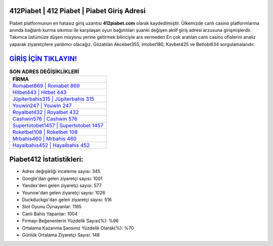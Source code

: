 ﻿412Piabet | 412 Piabet | Piabet Giriş Adresi
===================================

.. image:: images/piabet-giris.jpg
   :width: 600
   
Piabet platformunun en hatasız giriş uzantısı **412piabet.com** olarak kaydedilmiştir. Ülkemizde canlı casino platformlarına anında bağlantı kurma sıkıntısı ile karşılaşan oyun bağımlıları şuanki değişen aktif giriş adresi arzusuna girişmişlerdir. Takımca üstümüze düşen misyonu yerine getirmek bilinciyle ara vermeden En çok aratılan canlı casino ofislerini analiz yaparak ziyaretçilere yardımcı olacağız. Gözatılan Akcebet355, Intobet180, Kavbet425 ve Betlobi634 sorgulamalarıdır.

`GİRİŞ İÇİN TIKLAYIN! <https://urlday.cc/git>`_
==============

.. list-table:: **SON ADRES DEĞİŞİKLİKLERİ**
   :widths: 100
   :header-rows: 1

   * - FİRMA
   * - `Romabet869 | Romabet 869 <romabet869-romabet-869-romabet-giris-adresi.html>`_
   * - `Hitbet443 | Hitbet 443 <hitbet443-hitbet-443-hitbet-giris-adresi.html>`_
   * - `Jüpiterbahis315 | Jüpiterbahis 315 <jupiterbahis315-jupiterbahis-315-jupiterbahis-giris-adresi.html>`_	 
   * - `Youwin247 | Youwin 247 <youwin247-youwin-247-youwin-giris-adresi.html>`_	 
   * - `Royalbet432 | Royalbet 432 <royalbet432-royalbet-432-royalbet-giris-adresi.html>`_ 
   * - `Cashwin576 | Cashwin 576 <cashwin576-cashwin-576-cashwin-giris-adresi.html>`_
   * - `Supertotobet1457 | Supertotobet 1457 <supertotobet1457-supertotobet-1457-supertotobet-giris-adresi.html>`_	 
   * - `Roketbet108 | Roketbet 108 <roketbet108-roketbet-108-roketbet-giris-adresi.html>`_
   * - `Mrbahis460 | Mrbahis 460 <mrbahis460-mrbahis-460-mrbahis-giris-adresi.html>`_
   * - `Hayalbahis452 | Hayalbahis 452 <hayalbahis452-hayalbahis-452-hayalbahis-giris-adresi.html>`_
	 
Piabet412 İstatistikleri:
===================================	 
* Adres değişikliği inceleme sayısı: 345
* Google'dan gelen ziyaretçi sayısı: 1001
* Yandex'den gelen ziyaretçi sayısı: 577
* Younow'dan gelen ziyaretçi sayısı: 1026
* Duckduckgo'dan gelen ziyaretçi sayısı: 516
* Slot Oyunu Oynayanlar: 1165
* Canlı Bahis Yapanlar: 1004
* Firmayı Beğenenlerin Yüzdelik Sayısı(%): %96
* Ortalama Kazanma Şansınız Yüzdelik Olarak(%): %70
* Günlük Ortalama Ziyaretçi Sayısı: 148
